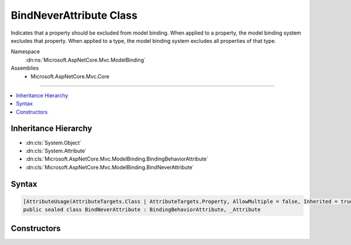 

BindNeverAttribute Class
========================






Indicates that a property should be excluded from model binding. When applied to a property, the model binding
system excludes that property. When applied to a type, the model binding system excludes all properties of that
type.


Namespace
    :dn:ns:`Microsoft.AspNetCore.Mvc.ModelBinding`
Assemblies
    * Microsoft.AspNetCore.Mvc.Core

----

.. contents::
   :local:



Inheritance Hierarchy
---------------------


* :dn:cls:`System.Object`
* :dn:cls:`System.Attribute`
* :dn:cls:`Microsoft.AspNetCore.Mvc.ModelBinding.BindingBehaviorAttribute`
* :dn:cls:`Microsoft.AspNetCore.Mvc.ModelBinding.BindNeverAttribute`








Syntax
------

.. code-block:: csharp

    [AttributeUsage(AttributeTargets.Class | AttributeTargets.Property, AllowMultiple = false, Inherited = true)]
    public sealed class BindNeverAttribute : BindingBehaviorAttribute, _Attribute








.. dn:class:: Microsoft.AspNetCore.Mvc.ModelBinding.BindNeverAttribute
    :hidden:

.. dn:class:: Microsoft.AspNetCore.Mvc.ModelBinding.BindNeverAttribute

Constructors
------------

.. dn:class:: Microsoft.AspNetCore.Mvc.ModelBinding.BindNeverAttribute
    :noindex:
    :hidden:

    
    .. dn:constructor:: Microsoft.AspNetCore.Mvc.ModelBinding.BindNeverAttribute.BindNeverAttribute()
    
        
    
        
        Initializes a new :any:`Microsoft.AspNetCore.Mvc.ModelBinding.BindNeverAttribute` instance.
    
        
    
        
        .. code-block:: csharp
    
            public BindNeverAttribute()
    

